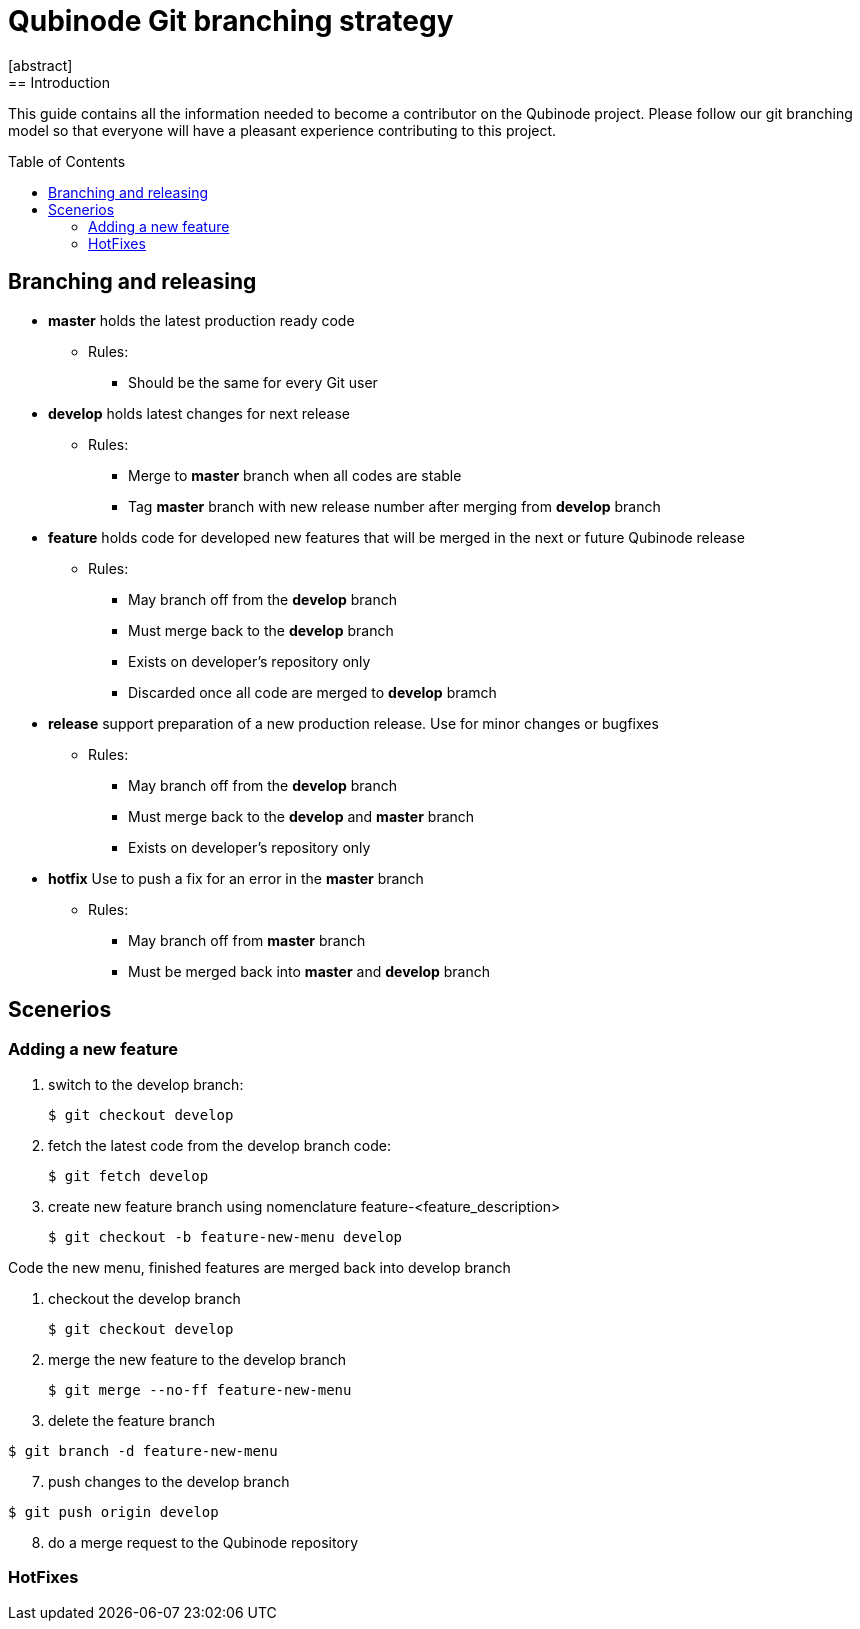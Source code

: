 // NOTE: Qubinode git branching strategey 
= Qubinode Git branching  strategy
:toc: preamble
:numbered!:
[abstract]
== Introduction

This guide contains all the information needed to become a contributor on the Qubinode project. Please follow our git branching model so that everyone will have a pleasant experience contributing to this project.

== Branching and releasing

- *master* holds the latest production ready code
* Rules:
** Should be the same for every Git user

- *develop* holds latest changes for next release
* Rules:
** Merge to *master*  branch when all codes are stable 
** Tag *master* branch with new release number after merging from *develop* branch


- *feature* holds code for developed new features that will be merged in the next or future Qubinode release
* Rules:
** May branch off from the *develop* branch
** Must merge back to the *develop* branch
** Exists on developer's repository only
** Discarded once all code are merged to *develop* bramch

- *release* support preparation of a new production release. Use for minor changes or bugfixes 
* Rules:
** May branch off from the *develop* branch
** Must merge back to the *develop* and *master* branch
** Exists on developer's repository only

- *hotfix* Use to push a fix for an error in the *master* branch
* Rules:
** May branch off from *master* branch
** Must be merged back into *master* and *develop* branch

== Scenerios
=== Adding a new feature
[start=1]
. switch to the develop branch:
+
....
$ git checkout develop
....

. fetch the latest code from the develop branch code:
+
....
$ git fetch develop
....

. create new feature branch using nomenclature feature-<feature_description>
+
....
$ git checkout -b feature-new-menu develop
....

Code the new menu, finished features are merged back into develop branch

. checkout the develop branch
+
....
$ git checkout develop
....

. merge the new feature to the develop branch
+
....
$ git merge --no-ff feature-new-menu
....
[start=6]
. delete the feature branch
....
$ git branch -d feature-new-menu
....
[start=7]
. push changes to the develop branch
....
$ git push origin develop
....
[start=8]
. do a merge request to the Qubinode repository

=== HotFixes
